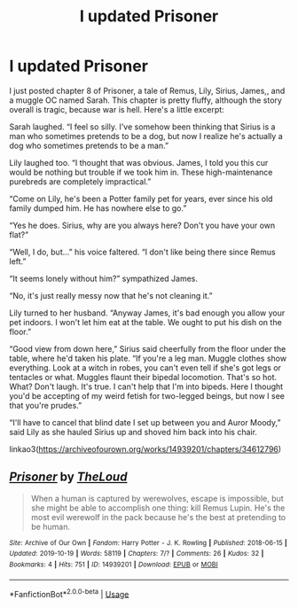 #+TITLE: I updated Prisoner

* I updated Prisoner
:PROPERTIES:
:Author: MTheLoud
:Score: 6
:DateUnix: 1573185638.0
:DateShort: 2019-Nov-08
:FlairText: Self-Promotion
:END:
I just posted chapter 8 of Prisoner, a tale of Remus, Lily, Sirius, James,, and a muggle OC named Sarah. This chapter is pretty fluffy, although the story overall is tragic, because war is hell. Here's a little excerpt:

Sarah laughed. “I feel so silly. I've somehow been thinking that Sirius is a man who sometimes pretends to be a dog, but now I realize he's actually a dog who sometimes pretends to be a man.”

Lily laughed too. “I thought that was obvious. James, I told you this cur would be nothing but trouble if we took him in. These high-maintenance purebreds are completely impractical.”

“Come on Lily, he's been a Potter family pet for years, ever since his old family dumped him. He has nowhere else to go.”

“Yes he does. Sirius, why are you always here? Don't you have your own flat?”

“Well, I do, but...” his voice faltered. “I don't like being there since Remus left.”

“It seems lonely without him?” sympathized James.

“No, it's just really messy now that he's not cleaning it.”

Lily turned to her husband. “Anyway James, it's bad enough you allow your pet indoors. I won't let him eat at the table. We ought to put his dish on the floor.”

“Good view from down here,” Sirius said cheerfully from the floor under the table, where he'd taken his plate. “If you're a leg man. Muggle clothes show everything. Look at a witch in robes, you can't even tell if she's got legs or tentacles or what. Muggles flaunt their bipedal locomotion. That's so hot. What? Don't laugh. It's true. I can't help that I'm into bipeds. Here I thought you'd be accepting of my weird fetish for two-legged beings, but now I see that you're prudes.”

“I'll have to cancel that blind date I set up between you and Auror Moody,” said Lily as she hauled Sirius up and shoved him back into his chair.

linkao3([[https://archiveofourown.org/works/14939201/chapters/34612796]])


** [[https://archiveofourown.org/works/14939201][*/Prisoner/*]] by [[https://www.archiveofourown.org/users/TheLoud/pseuds/TheLoud][/TheLoud/]]

#+begin_quote
  When a human is captured by werewolves, escape is impossible, but she might be able to accomplish one thing: kill Remus Lupin. He's the most evil werewolf in the pack because he's the best at pretending to be human.
#+end_quote

^{/Site/:} ^{Archive} ^{of} ^{Our} ^{Own} ^{*|*} ^{/Fandom/:} ^{Harry} ^{Potter} ^{-} ^{J.} ^{K.} ^{Rowling} ^{*|*} ^{/Published/:} ^{2018-06-15} ^{*|*} ^{/Updated/:} ^{2019-10-19} ^{*|*} ^{/Words/:} ^{58119} ^{*|*} ^{/Chapters/:} ^{7/?} ^{*|*} ^{/Comments/:} ^{26} ^{*|*} ^{/Kudos/:} ^{32} ^{*|*} ^{/Bookmarks/:} ^{4} ^{*|*} ^{/Hits/:} ^{751} ^{*|*} ^{/ID/:} ^{14939201} ^{*|*} ^{/Download/:} ^{[[https://archiveofourown.org/downloads/14939201/Prisoner.epub?updated_at=1571515379][EPUB]]} ^{or} ^{[[https://archiveofourown.org/downloads/14939201/Prisoner.mobi?updated_at=1571515379][MOBI]]}

--------------

*FanfictionBot*^{2.0.0-beta} | [[https://github.com/tusing/reddit-ffn-bot/wiki/Usage][Usage]]
:PROPERTIES:
:Author: FanfictionBot
:Score: 1
:DateUnix: 1573185643.0
:DateShort: 2019-Nov-08
:END:
